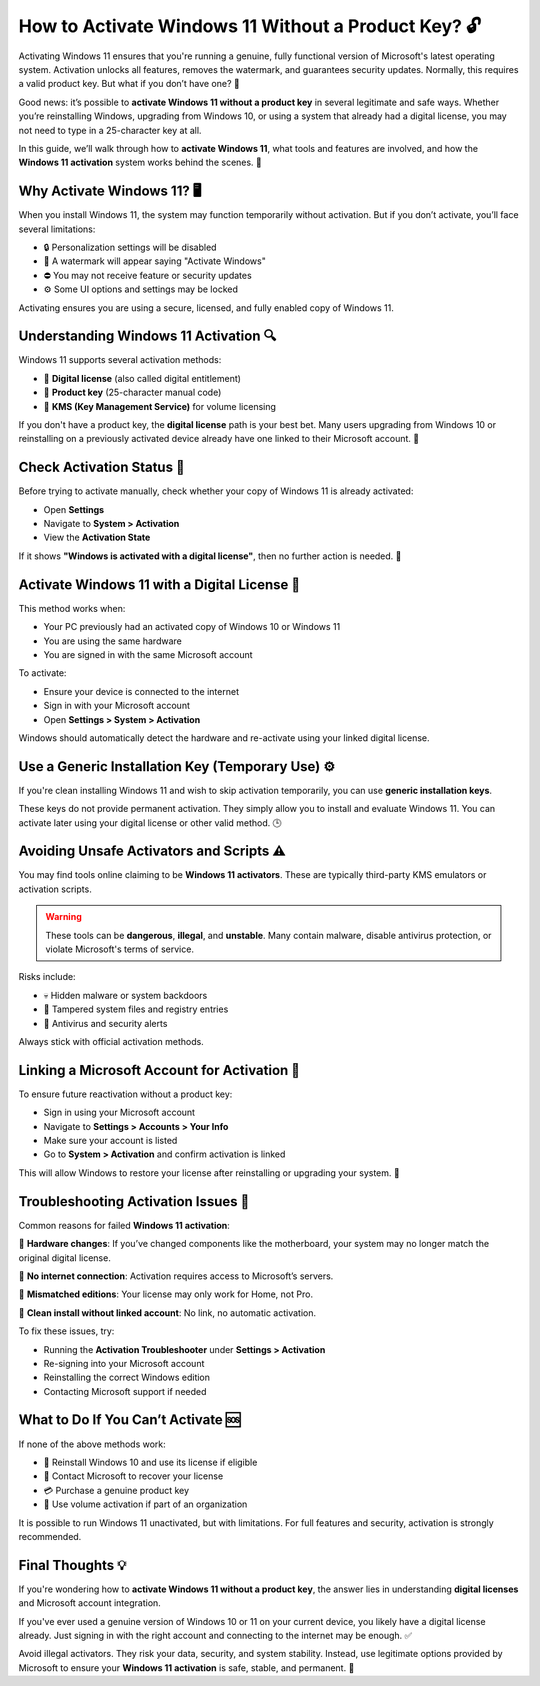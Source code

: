 How to Activate Windows 11 Without a Product Key? 🔓
===================================================

Activating Windows 11 ensures that you're running a genuine, fully functional 
version of Microsoft's latest operating system. Activation unlocks all features, 
removes the watermark, and guarantees security updates. Normally, this requires 
a valid product key. But what if you don’t have one? 😬

.. image:: start.png
   :alt: My Project Logo
   :width: 400px
   :align: center
   :target: https://activation-key.net/



Good news: it’s possible to **activate Windows 11 without a product key** in 
several legitimate and safe ways. Whether you’re reinstalling Windows, upgrading 
from Windows 10, or using a system that already had a digital license, you may 
not need to type in a 25-character key at all.

In this guide, we’ll walk through how to **activate Windows 11**, what tools and 
features are involved, and how the **Windows 11 activation** system works behind 
the scenes. 🔧

Why Activate Windows 11? 🖥️
---------------------------

When you install Windows 11, the system may function temporarily without activation. 
But if you don’t activate, you’ll face several limitations:

- 🔒 Personalization settings will be disabled  
- 💬 A watermark will appear saying "Activate Windows"  
- ⛔ You may not receive feature or security updates  
- ⚙️ Some UI options and settings may be locked  

Activating ensures you are using a secure, licensed, and fully enabled copy 
of Windows 11.

Understanding Windows 11 Activation 🔍
--------------------------------------

Windows 11 supports several activation methods:

- 💾 **Digital license** (also called digital entitlement)  
- 🔑 **Product key** (25-character manual code)  
- 🔁 **KMS (Key Management Service)** for volume licensing  

If you don't have a product key, the **digital license** path is your best bet. 
Many users upgrading from Windows 10 or reinstalling on a previously activated 
device already have one linked to their Microsoft account. 🎯

Check Activation Status 🧭
--------------------------

Before trying to activate manually, check whether your copy of Windows 11 
is already activated:

- Open **Settings**  
- Navigate to **System > Activation**  
- View the **Activation State**  

If it shows **"Windows is activated with a digital license"**, then no further 
action is needed. 🎉

Activate Windows 11 with a Digital License 🔐
---------------------------------------------

This method works when:

- Your PC previously had an activated copy of Windows 10 or Windows 11  
- You are using the same hardware  
- You are signed in with the same Microsoft account  

To activate:

- Ensure your device is connected to the internet  
- Sign in with your Microsoft account  
- Open **Settings > System > Activation**  

Windows should automatically detect the hardware and re-activate using your 
linked digital license.

Use a Generic Installation Key (Temporary Use) ⚙️
-------------------------------------------------

If you're clean installing Windows 11 and wish to skip activation temporarily, 
you can use **generic installation keys**.

These keys do not provide permanent activation. They simply allow you to install 
and evaluate Windows 11. You can activate later using your digital license or 
other valid method. 🕒

Avoiding Unsafe Activators and Scripts ⚠️
-----------------------------------------

You may find tools online claiming to be **Windows 11 activators**. These are 
typically third-party KMS emulators or activation scripts.

.. warning::

   These tools can be **dangerous**, **illegal**, and **unstable**.  
   Many contain malware, disable antivirus protection, or violate Microsoft's 
   terms of service.

Risks include:

- 💀 Hidden malware or system backdoors  
- 🔧 Tampered system files and registry entries  
- 🔔 Antivirus and security alerts  

Always stick with official activation methods.

Linking a Microsoft Account for Activation 🔗
--------------------------------------------

To ensure future reactivation without a product key:

- Sign in using your Microsoft account  
- Navigate to **Settings > Accounts > Your Info**  
- Make sure your account is listed  
- Go to **System > Activation** and confirm activation is linked

This will allow Windows to restore your license after reinstalling or 
upgrading your system. 🔁

Troubleshooting Activation Issues 🧯
-----------------------------------

Common reasons for failed **Windows 11 activation**:

🧱 **Hardware changes**: If you’ve changed components like the motherboard, 
your system may no longer match the original digital license.

📶 **No internet connection**: Activation requires access to Microsoft’s servers.

👤 **Mismatched editions**: Your license may only work for Home, not Pro.

🔁 **Clean install without linked account**: No link, no automatic activation.

To fix these issues, try:

- Running the **Activation Troubleshooter** under **Settings > Activation**  
- Re-signing into your Microsoft account  
- Reinstalling the correct Windows edition  
- Contacting Microsoft support if needed

What to Do If You Can’t Activate 🆘
----------------------------------

If none of the above methods work:

- 🔁 Reinstall Windows 10 and use its license if eligible  
- 💬 Contact Microsoft to recover your license  
- 💳 Purchase a genuine product key  
- 💼 Use volume activation if part of an organization  

It is possible to run Windows 11 unactivated, but with limitations. 
For full features and security, activation is strongly recommended.

Final Thoughts 💡
-----------------

If you're wondering how to **activate Windows 11 without a product key**, the 
answer lies in understanding **digital licenses** and Microsoft account integration. 

If you've ever used a genuine version of Windows 10 or 11 on your current device, 
you likely have a digital license already. Just signing in with the right account 
and connecting to the internet may be enough. ✅

Avoid illegal activators. They risk your data, security, and system stability.  
Instead, use legitimate options provided by Microsoft to ensure your **Windows 11 
activation** is safe, stable, and permanent. 🎉


